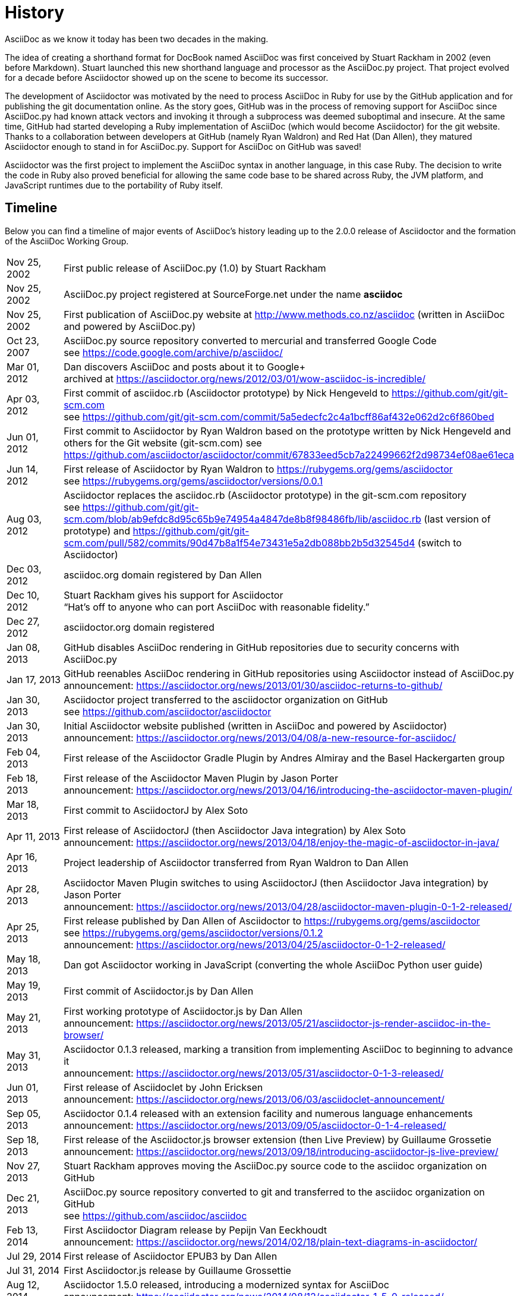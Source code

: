 = History

AsciiDoc as we know it today has been two decades in the making.

The idea of creating a shorthand format for DocBook named AsciiDoc was first conceived by Stuart Rackham in 2002 (even before Markdown).
Stuart launched this new shorthand language and processor as the AsciiDoc.py project.
That project evolved for a decade before Asciidoctor showed up on the scene to become its successor.

The development of Asciidoctor was motivated by the need to process AsciiDoc in Ruby for use by the GitHub application and for publishing the git documentation online.
As the story goes, GitHub was in the process of removing support for AsciiDoc since AsciiDoc.py had known attack vectors and invoking it through a subprocess was deemed suboptimal and insecure.
At the same time, GitHub had started developing a Ruby implementation of AsciiDoc (which would become Asciidoctor) for the git website.
Thanks to a collaboration between developers at GitHub (namely Ryan Waldron) and Red Hat (Dan Allen), they matured Asciidoctor enough to stand in for AsciiDoc.py.
Support for AsciiDoc on GitHub was saved!

Asciidoctor was the first project to implement the AsciiDoc syntax in another language, in this case Ruby.
The decision to write the code in Ruby also proved beneficial for allowing the same code base to be shared across Ruby, the JVM platform, and JavaScript runtimes due to the portability of Ruby itself.

== Timeline

Below you can find a timeline of major events of AsciiDoc's history leading up to the 2.0.0 release of Asciidoctor and the formation of the AsciiDoc Working Group.

[horizontal,labelwidth=20%]
Nov 25, 2002:: First public release of AsciiDoc.py (1.0) by Stuart Rackham
Nov 25, 2002:: AsciiDoc.py project registered at SourceForge.net under the name *asciidoc*
Nov 25, 2002:: First publication of AsciiDoc.py website at http://www.methods.co.nz/asciidoc (written in AsciiDoc and powered by AsciiDoc.py)
Oct 23, 2007:: AsciiDoc.py source repository converted to mercurial and transferred Google Code +
see https://code.google.com/archive/p/asciidoc/
Mar 01, 2012:: Dan discovers AsciiDoc and posts about it to Google+ +
archived at https://asciidoctor.org/news/2012/03/01/wow-asciidoc-is-incredible/
Apr 03, 2012:: First commit of asciidoc.rb (Asciidoctor prototype) by Nick Hengeveld to https://github.com/git/git-scm.com +
see https://github.com/git/git-scm.com/commit/5a5edecfc2c4a1bcff86af432e062d2c6f860bed
Jun 01, 2012:: First commit to Asciidoctor by Ryan Waldron based on the prototype written by Nick Hengeveld and others for the Git website (git-scm.com)
see https://github.com/asciidoctor/asciidoctor/commit/67833eed5cb7a22499662f2d98734ef08ae61eca
Jun 14, 2012:: First release of Asciidoctor by Ryan Waldron to https://rubygems.org/gems/asciidoctor +
see https://rubygems.org/gems/asciidoctor/versions/0.0.1
Aug 03, 2012:: Asciidoctor replaces the asciidoc.rb (Asciidoctor prototype) in the git-scm.com repository +
see https://github.com/git/git-scm.com/blob/ab9efdc8d95c65b9e74954a4847de8b8f98486fb/lib/asciidoc.rb (last version of prototype) and https://github.com/git/git-scm.com/pull/582/commits/90d47b8a1f54e73431e5a2db088bb2b5d32545d4 (switch to Asciidoctor)
Dec 03, 2012:: asciidoc.org domain registered by Dan Allen
Dec 10, 2012:: Stuart Rackham gives his support for Asciidoctor +
"`Hat's off to anyone who can port AsciiDoc with reasonable fidelity.`"
Dec 27, 2012:: asciidoctor.org domain registered
Jan 08, 2013:: GitHub disables AsciiDoc rendering in GitHub repositories due to security concerns with AsciiDoc.py
Jan 17, 2013:: GitHub reenables AsciiDoc rendering in GitHub repositories using Asciidoctor instead of AsciiDoc.py +
announcement: https://asciidoctor.org/news/2013/01/30/asciidoc-returns-to-github/
Jan 30, 2013:: Asciidoctor project transferred to the asciidoctor organization on GitHub +
see https://github.com/asciidoctor/asciidoctor
Jan 30, 2013:: Initial Asciidoctor website published (written in AsciiDoc and powered by Asciidoctor) +
announcement: https://asciidoctor.org/news/2013/04/08/a-new-resource-for-asciidoc/
Feb 04, 2013:: First release of the Asciidoctor Gradle Plugin by Andres Almiray and the Basel Hackergarten group
Feb 18, 2013:: First release of the Asciidoctor Maven Plugin by Jason Porter +
announcement: https://asciidoctor.org/news/2013/04/16/introducing-the-asciidoctor-maven-plugin/
Mar 18, 2013:: First commit to AsciidoctorJ by Alex Soto
Apr 11, 2013:: First release of AsciidoctorJ (then Asciidoctor Java integration) by Alex Soto +
announcement: https://asciidoctor.org/news/2013/04/18/enjoy-the-magic-of-asciidoctor-in-java/
Apr 16, 2013:: Project leadership of Asciidoctor transferred from Ryan Waldron to Dan Allen
Apr 28, 2013:: Asciidoctor Maven Plugin switches to using AsciidoctorJ (then Asciidoctor Java integration) by Jason Porter +
announcement: https://asciidoctor.org/news/2013/04/28/asciidoctor-maven-plugin-0-1-2-released/
Apr 25, 2013:: First release published by Dan Allen of Asciidoctor to https://rubygems.org/gems/asciidoctor +
see https://rubygems.org/gems/asciidoctor/versions/0.1.2 +
announcement: https://asciidoctor.org/news/2013/04/25/asciidoctor-0-1-2-released/
May 18, 2013:: Dan got Asciidoctor working in JavaScript (converting the whole AsciiDoc Python user guide)
May 19, 2013:: First commit of Asciidoctor.js by Dan Allen
May 21, 2013:: First working prototype of Asciidoctor.js by Dan Allen +
announcement: https://asciidoctor.org/news/2013/05/21/asciidoctor-js-render-asciidoc-in-the-browser/
May 31, 2013:: Asciidoctor 0.1.3 released, marking a transition from implementing AsciiDoc to beginning to advance it +
announcement: https://asciidoctor.org/news/2013/05/31/asciidoctor-0-1-3-released/
Jun 01, 2013:: First release of Asciidoclet by John Ericksen +
announcement: https://asciidoctor.org/news/2013/06/03/asciidoclet-announcement/
Sep 05, 2013:: Asciidoctor 0.1.4 released with an extension facility and numerous language enhancements +
announcement: https://asciidoctor.org/news/2013/09/05/asciidoctor-0-1-4-released/
Sep 18, 2013:: First release of the Asciidoctor.js browser extension (then Live Preview) by Guillaume Grossetie +
announcement: https://asciidoctor.org/news/2013/09/18/introducing-asciidoctor-js-live-preview/
Nov 27, 2013:: Stuart Rackham approves moving the AsciiDoc.py source code to the asciidoc organization on GitHub
Dec 21, 2013:: AsciiDoc.py source repository converted to git and transferred to the asciidoc organization on GitHub +
see https://github.com/asciidoc/asciidoc
Feb 13, 2014:: First Asciidoctor Diagram release by Pepijn Van Eeckhoudt +
announcement: https://asciidoctor.org/news/2014/02/18/plain-text-diagrams-in-asciidoctor/
Jul 29, 2014:: First release of Asciidoctor EPUB3 by Dan Allen
Jul 31, 2014:: First Asciidoctor.js release by Guillaume Grossettie
Aug 12, 2014:: Asciidoctor 1.5.0 released, introducing a modernized syntax for AsciiDoc +
announcement: https://asciidoctor.org/news/2014/08/12/asciidoctor-1-5-0-released/
Aug 21, 2014:: First version of AsciidoctorJ released with its new name by Alex Soto +
announcement: https://asciidoctor.org/news/2014/08/21/asciidoctorj-1-5-0-released/
Aug 23, 2014:: Asciidoctor.js 1.5.0 released with feature parity with Asciidoctor Ruby by Guillaume Grossetie and Anthonny Quérouil +
announcement: https://asciidoctor.org/news/2014/08/23/asciidoctor-js-1-5-0-released/
Sep 04, 2014:: First release of Asciidoctor PDF by Dan Allen
Mar 31, 2015:: asciidoc.org resolves to main AsciiDoc.py website
Nov 26, 2016:: Asciidoctor gem downloaded over 1 million times
Nov 06, 2017:: Asciidoctor gets a brand identity and official logo, contributed by mmajko +
see https://github.com/asciidoctor/brand
Dec 31, 2018:: Semantic versioning adopted by Asciidoctor Project +
announcement: https://asciidoctor.org/news/2018/12/31/making-the-switch-to-semver/
Jan 07, 2019:: Announcement of intent to launch an AsciiDoc specification +
announcement: https://asciidoctor.org/news/2019/01/07/asciidoc-spec-proposal/
Mar 22, 2019:: First release of Asciidoctor 2 by Dan Allen +
announcement: https://github.com/asciidoctor/asciidoctor/releases/tag/v2.0.0
Apr 24, 2019:: First release of AsciidoctorJ 2 by Robert Panzer
Jan 20, 2020:: First release of Asciidoctor EPUB3 under leadership of Marat Radchenko
Jul 21, 2020:: AsciiDoc Working Group officially formed +
see https://www.eclipse.org/lists/asciidoc-wg/msg00113.html
Dec 13, 2020:: Asciidoctor gem downloaded over 10 million times
Jan 05, 2021:: Launch of new docs site for Asciidoctor at https://docs.asciidoctor.org
Mar 03, 2021:: Launch of new project chat for Asciidoctor at https://asciidoctor.zulipchat.com
